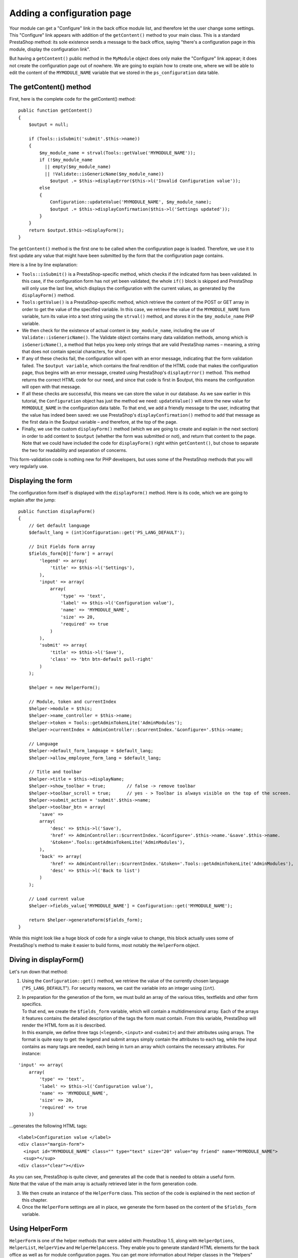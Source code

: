 Adding a configuration page
==============================================

Your module can get a "Configure" link in the back office module list,
and therefore let the user change some settings. This "Configure" link
appears with addition of the ``getContent()`` method to your main class.
This is a standard PrestaShop method: its sole existence sends a message
to the back office, saying "there's a configuration page in this module,
display the configuration link".

But having a ``getContent()`` public method in the ``MyModule`` object
does only make the "Configure" link appear; it does not create the
configuration page out of nowhere. We are going to explain how to create
one, where we will be able to edit the content of the ``MYMODULE_NAME``
variable that we stored in the ``ps_configuration`` data table.

The getContent() method
----------------------------------------------------------------

First, here is the complete code for the getContent() method:

::

    public function getContent()
    {
        $output = null;

        if (Tools::isSubmit('submit'.$this->name))
        {
            $my_module_name = strval(Tools::getValue('MYMODULE_NAME'));
            if (!$my_module_name
              || empty($my_module_name)
              || !Validate::isGenericName($my_module_name))
                $output .= $this->displayError($this->l('Invalid Configuration value'));
            else
            {
                Configuration::updateValue('MYMODULE_NAME', $my_module_name);
                $output .= $this->displayConfirmation($this->l('Settings updated'));
            }
        }
        return $output.$this->displayForm();
    }

The ``getContent()`` method is the first one to be called when the
configuration page is loaded. Therefore, we use it to first update any
value that might have been submitted by the form that the configuration
page contains.

Here is a line by line explanation:

-  ``Tools::isSubmit()`` is a PrestaShop-specific method, which checks
   if the indicated form has been validated.
   In this case, if the configuration form has not yet been validated,
   the whole ``if()`` block is skipped and PrestaShop will only use the
   last line, which displays the configuration with the current values,
   as generated by the ``displayForm()`` method.
-  ``Tools:getValue()`` is a PrestaShop-specific method, which retrieve
   the content of the POST or GET array in order to get the value of the
   specified variable.
   In this case, we retrieve the value of the ``MYMODULE_NAME`` form
   variable, turn its value into a text string using the ``strval()``
   method, and stores it in the ``$my_module_name`` PHP variable.
-  We then check for the existence of actual content in
   ``$my_module_name``, including the use of
   ``Validate::isGenericName()``.
   The Validate object contains many data validation methods, among
   which is ``isGenericName()``, a method that helps you keep only
   strings that are valid PrestaShop names – meaning, a string that does
   not contain special characters, for short.
-  If any of these checks fail, the configuration will open with an
   error message, indicating that the form validation failed.
   The ``$output variable``, which contains the final rendition of the
   HTML code that makes the configuration page, thus begins with an
   error message, created using PrestaShop's ``displayError()`` method.
   This method returns the correct HTML code for our need, and since
   that code is first in $output, this means the configuration will open
   with that message.
-  If all these checks are successful, this means we can store the value
   in our database.
   As we saw earlier in this tutorial, the ``Configuration`` object has
   just the method we need: ``updateValue()`` will store the new value
   for ``MYMODULE_NAME`` in the configuration data table.
   To that end, we add a friendly message to the user, indicating that
   the value has indeed been saved: we use PrestaShop's
   ``displayConfirmation()`` method to add that message as the first
   data in the $output variable – and therefore, at the top of the page.
-  Finally, we use the custom ``displayForm()`` method (which we are
   going to create and explain in the next section) in order to add
   content to ``$output`` (whether the form was submitted or not), and
   return that content to the page.
   Note that we could have included the code for ``displayForm()`` right
   within ``getContent()``, but chose to separate the two for
   readability and separation of concerns.

This form-validation code is nothing new for PHP developers, but uses
some of the PrestaShop methods that you will very regularly use.

Displaying the form
----------------------------------------------------------------

The configuration form itself is displayed with the ``displayForm()``
method. Here is its code, which we are going to explain after the jump:

::

    public function displayForm()
    {
        // Get default language
        $default_lang = (int)Configuration::get('PS_LANG_DEFAULT');

        // Init Fields form array
        $fields_form[0]['form'] = array(
            'legend' => array(
                'title' => $this->l('Settings'),
            ),
            'input' => array(
                array(
                    'type' => 'text',
                    'label' => $this->l('Configuration value'),
                    'name' => 'MYMODULE_NAME',
                    'size' => 20,
                    'required' => true
                )
            ),
            'submit' => array(
                'title' => $this->l('Save'),
                'class' => 'btn btn-default pull-right'
            )
        );

        $helper = new HelperForm();

        // Module, token and currentIndex
        $helper->module = $this;
        $helper->name_controller = $this->name;
        $helper->token = Tools::getAdminTokenLite('AdminModules');
        $helper->currentIndex = AdminController::$currentIndex.'&configure='.$this->name;

        // Language
        $helper->default_form_language = $default_lang;
        $helper->allow_employee_form_lang = $default_lang;

        // Title and toolbar
        $helper->title = $this->displayName;
        $helper->show_toolbar = true;        // false -> remove toolbar
        $helper->toolbar_scroll = true;      // yes - > Toolbar is always visible on the top of the screen.
        $helper->submit_action = 'submit'.$this->name;
        $helper->toolbar_btn = array(
            'save' =>
            array(
                'desc' => $this->l('Save'),
                'href' => AdminController::$currentIndex.'&configure='.$this->name.'&save'.$this->name.
                '&token='.Tools::getAdminTokenLite('AdminModules'),
            ),
            'back' => array(
                'href' => AdminController::$currentIndex.'&token='.Tools::getAdminTokenLite('AdminModules'),
                'desc' => $this->l('Back to list')
            )
        );

        // Load current value
        $helper->fields_value['MYMODULE_NAME'] = Configuration::get('MYMODULE_NAME');

        return $helper->generateForm($fields_form);
    }

While this might look like a huge block of code for a single value to
change, this block actually uses some of PrestaShop's method to make it
easier to build forms, most notably the ``HelperForm`` object.

Diving in displayForm()
----------------------------------------------------------------

Let's run down that method:

1. Using the ``Configuration::get()`` method, we retrieve the value of
   the currently chosen language ("``PS_LANG_DEFAULT``"). For security
   reasons, we cast the variable into an integer using (``int``).

2. | In preparation for the generation of the form, we must build an
     array of the various titles, textfields and other form specifics.
   | To that end, we create the ``$fields_form`` variable, which will
     contain a multidimensional array. Each of the arrays it features
     contains the detailed description of the tags the form must
     contain. From this variable, PrestaShop will render the HTML form
     as it is described.
   | In this example, we define three tags (``<legend>``, ``<input>``
     and ``<submit>``) and their attributes using arrays. The format is
     quite easy to get: the legend and submit arrays simply contain the
     attributes to each tag, while the input contains as many tags are
     needed, each being in turn an array which contains the necessary
     attributes. For instance:

::

    'input' => array(
        array(
            'type' => 'text',
            'label' => $this->l('Configuration value'),
            'name' => 'MYMODULE_NAME',
            'size' => 20,
            'required' => true
        ))

...generates the following HTML tags:

::

    <label>Configuration value </label>
    <div class="margin-form">
      <input id="MYMODULE_NAME" class="" type="text" size="20" value="my friend" name="MYMODULE_NAME">
      <sup>*</sup>
    <div class="clear"></div>

| As you can see, PrestaShop is quite clever, and generates all the code
  that is needed to obtain a useful form.
| Note that the value of the main array is actually retrieved later in
  the form generation code.

3. We then create an instance of the ``HelperForm`` class. This section
   of the code is explained in the next section of this chapter.

4. Once the ``HelperForm`` settings are all in place, we generate the
   form based on the content of the ``$fields_form`` variable.

Using HelperForm
----------------------------------------------------------------

``HelperForm`` is one of the helper methods that were added with
PrestaShop 1.5, along with ``HelperOptions``, ``HelperList``,
``HelperView`` and ``HelperHelpAccess``. They enable you to generate
standard HTML elements for the back office as well as for module
configuration pages. You can get more information about Helper classes
in the "Helpers" chapter of this developer guide, with a page dedicated
to ``HelperForm``.

Here is our sample code, as a reminder:

::

    $helper = new HelperForm();

    // Module, Token and currentIndex
    $helper->module = $this;
    $helper->name_controller = $this->name;
    $helper->token = Tools::getAdminTokenLite('AdminModules');
    $helper->currentIndex = AdminController::$currentIndex.'&configure='.$this->name;

    // Language
    $helper->default_form_language = $default_lang;
    $helper->allow_employee_form_lang = $default_lang;

    // title and Toolbar
    $helper->title = $this->displayName;
    $helper->show_toolbar = true;        // false -> remove toolbar
    $helper->toolbar_scroll = true;      // yes - > Toolbar is always visible on the top of the screen.
    $helper->submit_action = 'submit'.$this->name;
    $helper->toolbar_btn = array(
        'save' =>
        array(
            'desc' => $this->l('Save'),
            'href' => AdminController::$currentIndex.'&configure='.$this->name.'&save'.$this->name.
            '&token='.Tools::getAdminTokenLite('AdminModules'),
        ),
        'back' => array(
            'href' => AdminController::$currentIndex.'&token='.Tools::getAdminTokenLite('AdminModules'),
            'desc' => $this->l('Back to list')
       )
    );

    // Load current value
    $helper->fields_value['MYMODULE_NAME'] = Configuration::get('MYMODULE_NAME');

    return $helper->generateForm($fields_form);

Our example uses several of ``HelperForm``'s attributes: they need to be
set before we generate the form itself from the ``$fields_form``
variable:

-  ``$helper->module``: requires the instance of the module that will
   use the form.
-  ``$helper->name_controller``: requires the name of the module.
-  ``$helper->token``: requires a unique token for the module.
   ``getAdminTokenLite()`` helps us generate one.
-  ``$helper->currentIndex``:
-  ``$helper->default_form_language``: requires the default language for
   the shop.
-  ``$helper->allow_employee_form_lang``: requires the default language
   for the shop.
-  ``$helper->title``: requires the title for the form.
-  ``$helper->show_toolbar``: requires a boolean value – whether the
   toolbar is displayed or not.
-  ``$helper->toolbar_scroll``: requires a boolean value – whether the
   toolbar is always visible when scrolling or not.
-  ``$helper->submit_action``: requires the action attribute for the
   form's ``<submit>`` tag.
-  ``$helper->toolbar_btn``: requires the buttons that are displayed in
   the toolbar. In our example, the "Save" button and the "Back" button.
-  ``$helper->fields_value[]``: this is where we can define the value of
   the named tag.

Finally, after all is set and done, we can call the ``generateForm()``
method, which will take care of putting it all together and, as its name
says, generate the form that the user will use to configure the module's
settings.

Here is the rendition of the form as it is presently written – which you
can see by yourself by clicking on the "Configure" link for the module
in the back office:

Change the value to whichever you like, click on the "Save" button, then
go reload the homepage: your module is indeed updated with the new
string!
